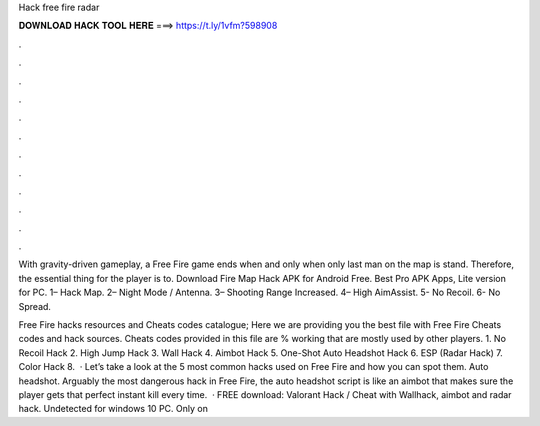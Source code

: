 Hack free fire radar



𝐃𝐎𝐖𝐍𝐋𝐎𝐀𝐃 𝐇𝐀𝐂𝐊 𝐓𝐎𝐎𝐋 𝐇𝐄𝐑𝐄 ===> https://t.ly/1vfm?598908



.



.



.



.



.



.



.



.



.



.



.



.

With gravity-driven gameplay, a Free Fire game ends when and only when only last man on the map is stand. Therefore, the essential thing for the player is to. Download Fire Map Hack APK for Android Free. Best Pro APK Apps, Lite version for PC. 1– Hack Map. 2– Night Mode / Antenna. 3– Shooting Range Increased. 4– High AimAssist. 5- No Recoil. 6- No Spread.

Free Fire hacks resources and Cheats codes catalogue; Here we are providing you the best file with Free Fire Cheats codes and hack sources. Cheats codes provided in this file are % working that are mostly used by other players. 1. No Recoil Hack 2. High Jump Hack 3. Wall Hack 4. Aimbot Hack 5. One-Shot Auto Headshot Hack 6. ESP (Radar Hack) 7. Color Hack 8.  · Let’s take a look at the 5 most common hacks used on Free Fire and how you can spot them. Auto headshot. Arguably the most dangerous hack in Free Fire, the auto headshot script is like an aimbot that makes sure the player gets that perfect instant kill every time.  · FREE download: Valorant Hack / Cheat with Wallhack, aimbot and radar hack. Undetected for windows 10 PC. Only on 
